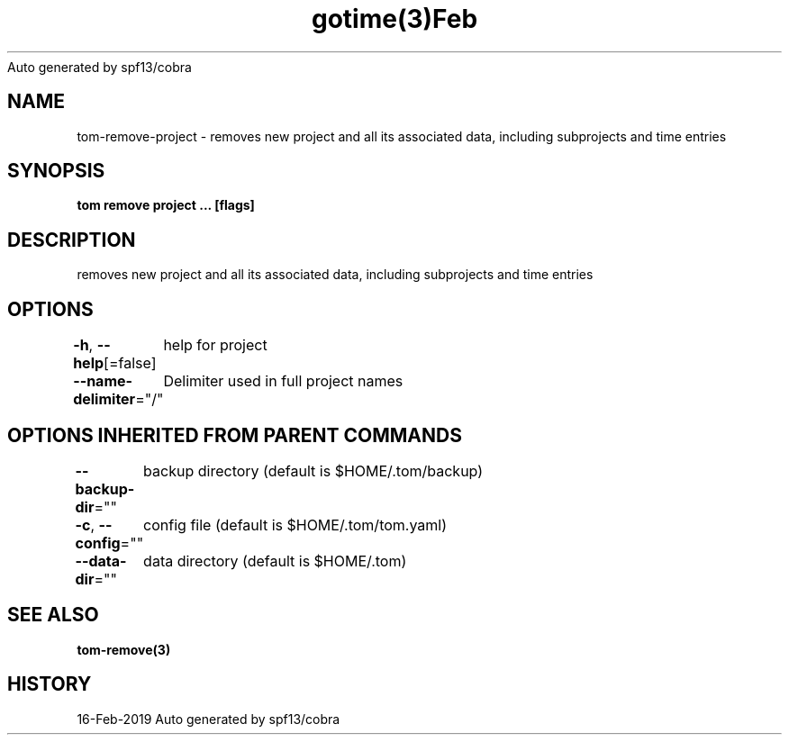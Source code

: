 .nh
.TH gotime(3)Feb 2019
Auto generated by spf13/cobra

.SH NAME
.PP
tom\-remove\-project \- removes new project and all its associated data, including subprojects and time entries


.SH SYNOPSIS
.PP
\fBtom remove project  ... [flags]\fP


.SH DESCRIPTION
.PP
removes new project and all its associated data, including subprojects and time entries


.SH OPTIONS
.PP
\fB\-h\fP, \fB\-\-help\fP[=false]
	help for project

.PP
\fB\-\-name\-delimiter\fP="/"
	Delimiter used in full project names


.SH OPTIONS INHERITED FROM PARENT COMMANDS
.PP
\fB\-\-backup\-dir\fP=""
	backup directory (default is $HOME/.tom/backup)

.PP
\fB\-c\fP, \fB\-\-config\fP=""
	config file (default is $HOME/.tom/tom.yaml)

.PP
\fB\-\-data\-dir\fP=""
	data directory (default is $HOME/.tom)


.SH SEE ALSO
.PP
\fBtom\-remove(3)\fP


.SH HISTORY
.PP
16\-Feb\-2019 Auto generated by spf13/cobra
